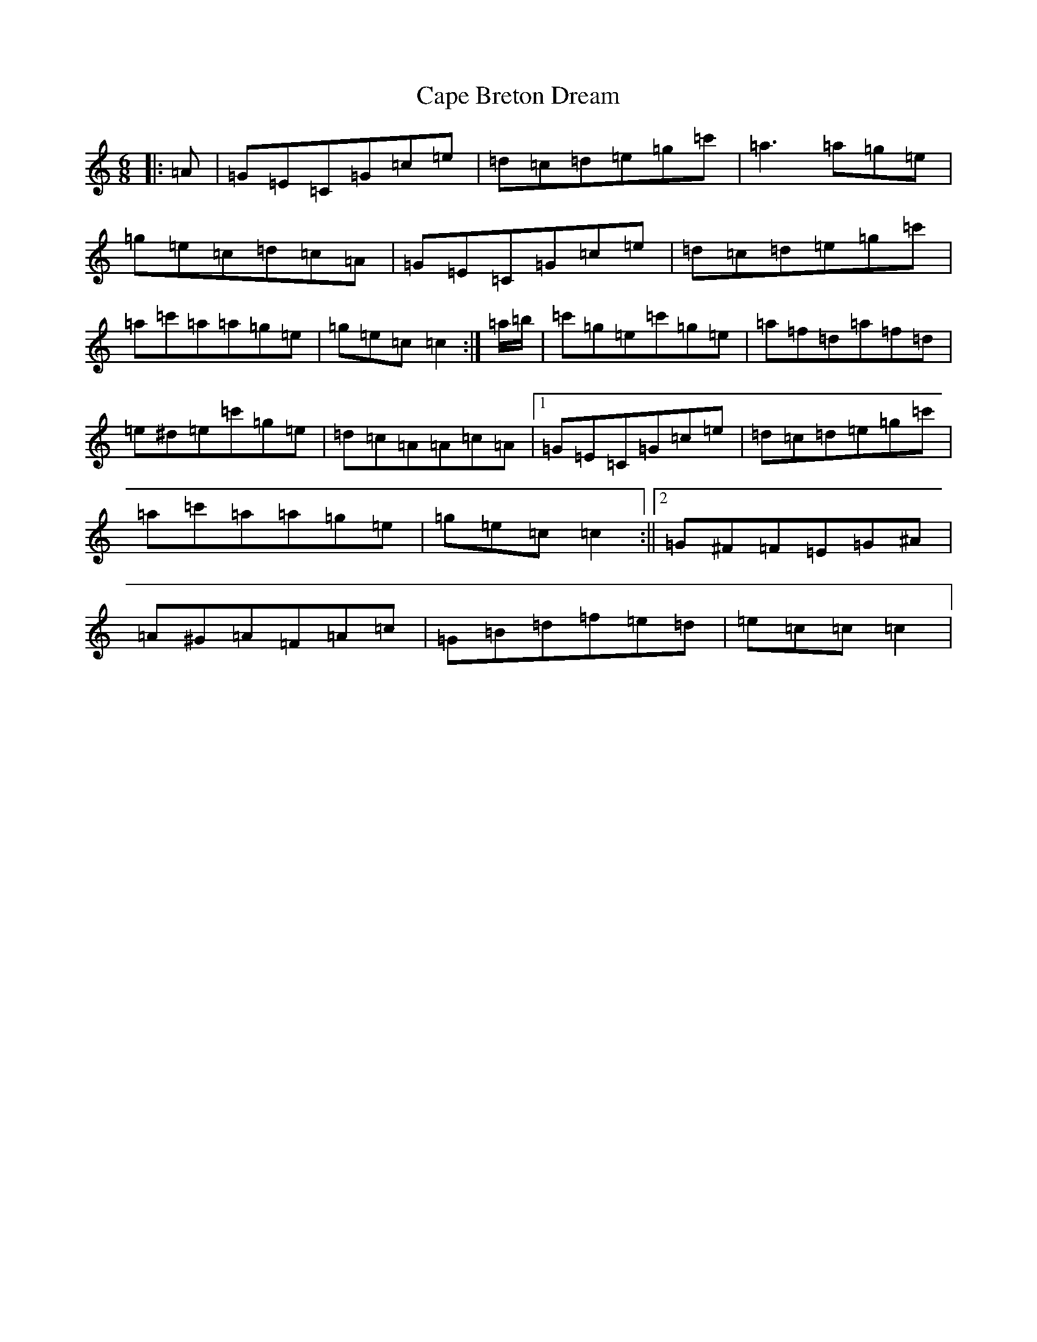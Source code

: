 X: 3120
T: Cape Breton Dream
S: https://thesession.org/tunes/10450#setting10450
R: jig
M:6/8
L:1/8
K: C Major
|:=A|=G=E=C=G=c=e|=d=c=d=e=g=c'|=a3=a=g=e|=g=e=c=d=c=A|=G=E=C=G=c=e|=d=c=d=e=g=c'|=a=c'=a=a=g=e|=g=e=c=c2:|=a/2=b/2|=c'=g=e=c'=g=e|=a=f=d=a=f=d|=e^d=e=c'=g=e|=d=c=A=A=c=A|1=G=E=C=G=c=e|=d=c=d=e=g=c'|=a=c'=a=a=g=e|=g=e=c=c2:||2=G^F=F=E=G^A|=A^G=A=F=A=c|=G=B=d=f=e=d|=e=c=c=c2|